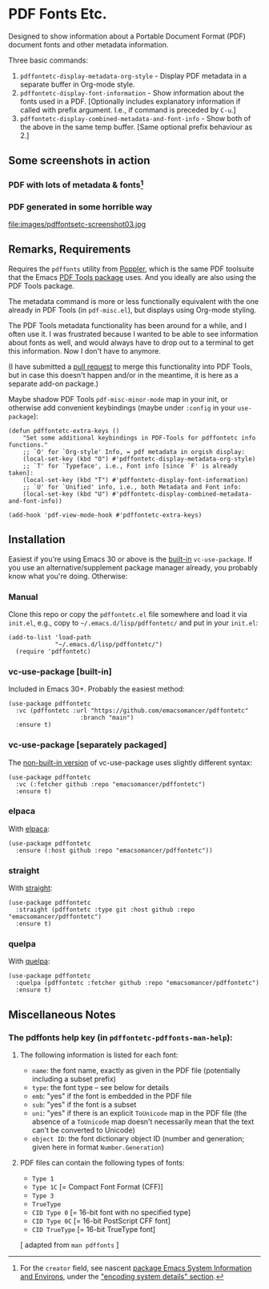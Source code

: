 #+options: f:t # for github footnotes to work
* PDF Fonts Etc.
Designed to show information about a Portable Document Format (PDF) document fonts and other metadata information.

Three basic commands:

1. ~pdffontetc-display-metadata-org-style~ - Display PDF metadata in a separate buffer in Org-mode style.
2. ~pdffontetc-display-font-information~ - Show information about the fonts used in a PDF. [Optionally includes explanatory information if called with prefix argument. I.e., if command is preceded by ~C-u~.]
3. ~pdffontetc-display-combined-metadata-and-font-info~ - Show both of the above in the same temp buffer. [Same optional prefix behaviour as 2.]

** Some screenshots in action
*** PDF with lots of metadata & fonts[fn:0]
[[file:images/pdffontetc-screenshot01.png]]

[[file:images/pdffontetc-screenshot02.png]]
*** PDF generated in some horrible way
file:images/pdffontsetc-screenshot03.jpg

** Remarks, Requirements
Requires the =pdffonts= utility from [[https://poppler.freedesktop.org/][Poppler]], which is the same PDF toolsuite that the Emacs [[https://github.com/vedang/pdf-tools][PDF Tools package]] uses. And you ideally are also using the PDF Tools package.

The metadata command is more or less functionally equivalent with the one already in PDF Tools (in ~pdf-misc.el~), but displays using Org-mode styling.

The PDF Tools metadata functionality has been around for a while, and I often use it. I was frustrated because I wanted to be able to see information about fonts as well, and would always have to drop out to a terminal to get this information. Now I don't have to anymore.

(I have submitted a [[https://github.com/vedang/pdf-tools/pull/314][pull request]] to merge this functionality into PDF Tools, but in case this doesn't happen and/or in the meantime, it is here as a separate add-on package.)

Maybe shadow PDF Tools ~pdf-misc-minor-mode~ map in your init, or otherwise add convenient keybindings (maybe under =:config= in your =use-package=):
#+begin_src elisp
(defun pdffontetc-extra-keys ()
    "Set some additional keybindings in PDF-Tools for pdffontetc info functions."
    ;; `O' for `Org-style' Info, = pdf metadata in orgish display:
    (local-set-key (kbd "O") #'pdffontetc-display-metadata-org-style)
    ;; `T' for `Typeface', i.e., Font info [since `F' is already taken]:
    (local-set-key (kbd "T") #'pdffontetc-display-font-information)
    ;; `U' for `Unified' info, i.e., both Metadata and Font info:
    (local-set-key (kbd "U") #'pdffontetc-display-combined-metadata-and-font-info))

(add-hook 'pdf-view-mode-hook #'pdffontetc-extra-keys)
#+end_src

** Installation
Easiest if you're using Emacs 30 or above is the [[https://git.savannah.gnu.org/cgit/emacs.git/commit/?id=2ce279680bf9c1964e98e2aa48a03d6675c386fe][built-in]] ~vc-use-package~. If you use an alternative/supplement package manager already, you probably know what you're doing. Otherwise:

*** Manual
Clone this repo or copy the ~pdffontetc.el~ file somewhere and load it via =init.el=, e.g., copy to =~/.emacs.d/lisp/pdffontetc/= and put in your =init.el=:
#+begin_src elisp
(add-to-list 'load-path
             "~/.emacs.d/lisp/pdffontetc/")
  (require 'pdffontetc)
#+end_src

*** vc-use-package [built-in]
Included in Emacs 30+. Probably the easiest method:
#+begin_src elisp
(use-package pdffontetc
  :vc (pdffontetc :url "https://github.com/emacsomancer/pdffontetc"
                    :branch "main")
  :ensure t)
#+end_src
*** vc-use-package [separately packaged]
The [[https://github.com/slotThe/vc-use-package][non-built-in version]] of vc-use-package uses slightly different syntax:
#+begin_src elisp
(use-package pdffontetc
  :vc (:fetcher github :repo "emacsomancer/pdffontetc")
  :ensure t)
#+end_src
*** elpaca
With [[https://github.com/progfolio/elpaca][elpaca]]:
#+begin_src elisp
(use-package pdffontetc
  :ensure (:host github :repo "emacsomancer/pdffontetc"))
#+end_src
*** straight
With [[https://github.com/radian-software/straight.el][straight]]:
#+begin_src elisp
(use-package pdffontetc
  :straight (pdffontetc :type git :host github :repo "emacsomancer/pdffontetc")
  :ensure t)
#+end_src
*** quelpa
With [[https://github.com/quelpa/quelpa][quelpa]]:
#+begin_src elisp
(use-package pdffontetc
  :quelpa (pdffontetc :fetcher github :repo "emacsomancer/pdffontetc")
  :ensure t)
#+end_src

** Miscellaneous Notes
*** The pdffonts help key (in ~pdffontetc-pdffonts-man-help~):
**** The following information is listed for each font:
  - =name=: the font name, exactly as given in the PDF file (potentially including
    a subset prefix)
  - =type=: the font type -- see below for details
  - =emb=: "yes" if the font is embedded in the PDF file
  - =sub=: "yes" if the font is a subset
  - =uni=: "yes" if there is an explicit ~ToUnicode~ map in the PDF file (the
    absence of a ~ToUnicode~ map doesn't necessarily mean that the text can't be
    converted to Unicode)
  - =object ID=: the font dictionary object ID (number and generation; given here
    in format ~Number.Generation~)

**** PDF files can contain the following types of fonts:
   - ~Type 1~
   - ~Type 1C~ [= Compact Font Format (CFF)]
   - ~Type 3~
   - ~TrueType~
   - ~CID Type 0~ [= 16-bit font with no specified type]
   - ~CID Type 0C~ [= 16-bit PostScript CFF font]
   - ~CID TrueType~ [= 16-bit TrueType font]

[ adapted from ~man pdffonts~ ]

#+begin_comment
FOOTNOTES
#+end_comment

[fn:0] For the ~creator~ field, see nascent [[https://github.com/emacs-bigtop/sysinfo-environs/][package Emacs System Information and Environs]], under the [[https://github.com/emacs-bigtop/sysinfo-environs/#use-2-encode-system-details]["encoding system details" section]].
